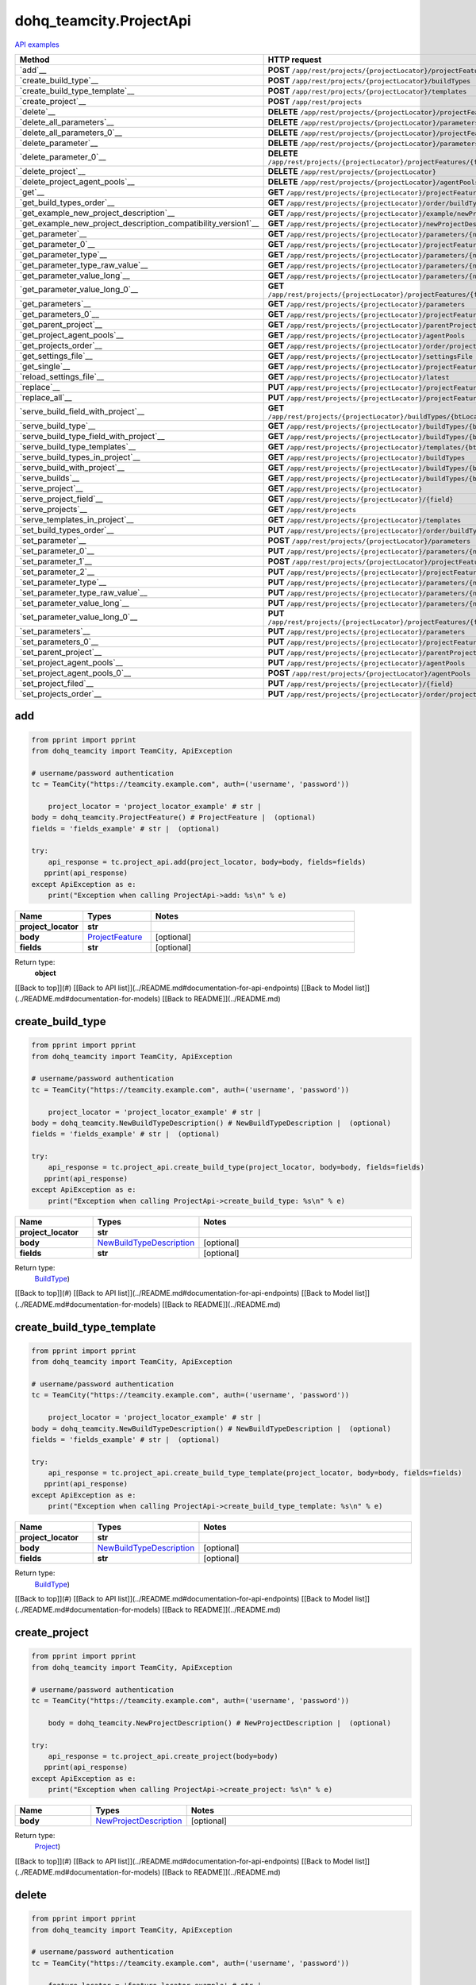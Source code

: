 dohq_teamcity.ProjectApi
######################################

`API examples <../../teamcity_apis/ProjectApi.html>`_

.. list-table::
   :widths: 20 80
   :header-rows: 1

   * - Method
     - HTTP request
   * - `add`__
     - **POST** ``/app/rest/projects/{projectLocator}/projectFeatures``
   * - `create_build_type`__
     - **POST** ``/app/rest/projects/{projectLocator}/buildTypes``
   * - `create_build_type_template`__
     - **POST** ``/app/rest/projects/{projectLocator}/templates``
   * - `create_project`__
     - **POST** ``/app/rest/projects``
   * - `delete`__
     - **DELETE** ``/app/rest/projects/{projectLocator}/projectFeatures/{featureLocator}``
   * - `delete_all_parameters`__
     - **DELETE** ``/app/rest/projects/{projectLocator}/parameters``
   * - `delete_all_parameters_0`__
     - **DELETE** ``/app/rest/projects/{projectLocator}/projectFeatures/{featureLocator}/properties``
   * - `delete_parameter`__
     - **DELETE** ``/app/rest/projects/{projectLocator}/parameters/{name}``
   * - `delete_parameter_0`__
     - **DELETE** ``/app/rest/projects/{projectLocator}/projectFeatures/{featureLocator}/properties/{name}``
   * - `delete_project`__
     - **DELETE** ``/app/rest/projects/{projectLocator}``
   * - `delete_project_agent_pools`__
     - **DELETE** ``/app/rest/projects/{projectLocator}/agentPools/{agentPoolLocator}``
   * - `get`__
     - **GET** ``/app/rest/projects/{projectLocator}/projectFeatures``
   * - `get_build_types_order`__
     - **GET** ``/app/rest/projects/{projectLocator}/order/buildTypes``
   * - `get_example_new_project_description`__
     - **GET** ``/app/rest/projects/{projectLocator}/example/newProjectDescription``
   * - `get_example_new_project_description_compatibility_version1`__
     - **GET** ``/app/rest/projects/{projectLocator}/newProjectDescription``
   * - `get_parameter`__
     - **GET** ``/app/rest/projects/{projectLocator}/parameters/{name}``
   * - `get_parameter_0`__
     - **GET** ``/app/rest/projects/{projectLocator}/projectFeatures/{featureLocator}/properties/{name}``
   * - `get_parameter_type`__
     - **GET** ``/app/rest/projects/{projectLocator}/parameters/{name}/type``
   * - `get_parameter_type_raw_value`__
     - **GET** ``/app/rest/projects/{projectLocator}/parameters/{name}/type/rawValue``
   * - `get_parameter_value_long`__
     - **GET** ``/app/rest/projects/{projectLocator}/parameters/{name}/value``
   * - `get_parameter_value_long_0`__
     - **GET** ``/app/rest/projects/{projectLocator}/projectFeatures/{featureLocator}/properties/{name}/value``
   * - `get_parameters`__
     - **GET** ``/app/rest/projects/{projectLocator}/parameters``
   * - `get_parameters_0`__
     - **GET** ``/app/rest/projects/{projectLocator}/projectFeatures/{featureLocator}/properties``
   * - `get_parent_project`__
     - **GET** ``/app/rest/projects/{projectLocator}/parentProject``
   * - `get_project_agent_pools`__
     - **GET** ``/app/rest/projects/{projectLocator}/agentPools``
   * - `get_projects_order`__
     - **GET** ``/app/rest/projects/{projectLocator}/order/projects``
   * - `get_settings_file`__
     - **GET** ``/app/rest/projects/{projectLocator}/settingsFile``
   * - `get_single`__
     - **GET** ``/app/rest/projects/{projectLocator}/projectFeatures/{featureLocator}``
   * - `reload_settings_file`__
     - **GET** ``/app/rest/projects/{projectLocator}/latest``
   * - `replace`__
     - **PUT** ``/app/rest/projects/{projectLocator}/projectFeatures/{featureLocator}``
   * - `replace_all`__
     - **PUT** ``/app/rest/projects/{projectLocator}/projectFeatures``
   * - `serve_build_field_with_project`__
     - **GET** ``/app/rest/projects/{projectLocator}/buildTypes/{btLocator}/builds/{buildLocator}/{field}``
   * - `serve_build_type`__
     - **GET** ``/app/rest/projects/{projectLocator}/buildTypes/{btLocator}``
   * - `serve_build_type_field_with_project`__
     - **GET** ``/app/rest/projects/{projectLocator}/buildTypes/{btLocator}/{field}``
   * - `serve_build_type_templates`__
     - **GET** ``/app/rest/projects/{projectLocator}/templates/{btLocator}``
   * - `serve_build_types_in_project`__
     - **GET** ``/app/rest/projects/{projectLocator}/buildTypes``
   * - `serve_build_with_project`__
     - **GET** ``/app/rest/projects/{projectLocator}/buildTypes/{btLocator}/builds/{buildLocator}``
   * - `serve_builds`__
     - **GET** ``/app/rest/projects/{projectLocator}/buildTypes/{btLocator}/builds``
   * - `serve_project`__
     - **GET** ``/app/rest/projects/{projectLocator}``
   * - `serve_project_field`__
     - **GET** ``/app/rest/projects/{projectLocator}/{field}``
   * - `serve_projects`__
     - **GET** ``/app/rest/projects``
   * - `serve_templates_in_project`__
     - **GET** ``/app/rest/projects/{projectLocator}/templates``
   * - `set_build_types_order`__
     - **PUT** ``/app/rest/projects/{projectLocator}/order/buildTypes``
   * - `set_parameter`__
     - **POST** ``/app/rest/projects/{projectLocator}/parameters``
   * - `set_parameter_0`__
     - **PUT** ``/app/rest/projects/{projectLocator}/parameters/{name}``
   * - `set_parameter_1`__
     - **POST** ``/app/rest/projects/{projectLocator}/projectFeatures/{featureLocator}/properties``
   * - `set_parameter_2`__
     - **PUT** ``/app/rest/projects/{projectLocator}/projectFeatures/{featureLocator}/properties/{name}``
   * - `set_parameter_type`__
     - **PUT** ``/app/rest/projects/{projectLocator}/parameters/{name}/type``
   * - `set_parameter_type_raw_value`__
     - **PUT** ``/app/rest/projects/{projectLocator}/parameters/{name}/type/rawValue``
   * - `set_parameter_value_long`__
     - **PUT** ``/app/rest/projects/{projectLocator}/parameters/{name}/value``
   * - `set_parameter_value_long_0`__
     - **PUT** ``/app/rest/projects/{projectLocator}/projectFeatures/{featureLocator}/properties/{name}/value``
   * - `set_parameters`__
     - **PUT** ``/app/rest/projects/{projectLocator}/parameters``
   * - `set_parameters_0`__
     - **PUT** ``/app/rest/projects/{projectLocator}/projectFeatures/{featureLocator}/properties``
   * - `set_parent_project`__
     - **PUT** ``/app/rest/projects/{projectLocator}/parentProject``
   * - `set_project_agent_pools`__
     - **PUT** ``/app/rest/projects/{projectLocator}/agentPools``
   * - `set_project_agent_pools_0`__
     - **POST** ``/app/rest/projects/{projectLocator}/agentPools``
   * - `set_project_filed`__
     - **PUT** ``/app/rest/projects/{projectLocator}/{field}``
   * - `set_projects_order`__
     - **PUT** ``/app/rest/projects/{projectLocator}/order/projects``

add
-----------------
.. code-block:: python

    from pprint import pprint
    from dohq_teamcity import TeamCity, ApiException

    # username/password authentication
    tc = TeamCity("https://teamcity.example.com", auth=('username', 'password'))

        project_locator = 'project_locator_example' # str | 
    body = dohq_teamcity.ProjectFeature() # ProjectFeature |  (optional)
    fields = 'fields_example' # str |  (optional)

    try:
        api_response = tc.project_api.add(project_locator, body=body, fields=fields)
       pprint(api_response)
    except ApiException as e:
        print("Exception when calling ProjectApi->add: %s\n" % e)



.. list-table::
   :widths: 20 20 60
   :header-rows: 1

   * - Name
     - Types
     - Notes

   * - **project_locator**
     - **str**
     - 
   * - **body**
     - `ProjectFeature <../models/ProjectFeature.html>`_
     - [optional] 
   * - **fields**
     - **str**
     - [optional] 

Return type:
    **object**

[[Back to top]](#) [[Back to API list]](../README.md#documentation-for-api-endpoints) [[Back to Model list]](../README.md#documentation-for-models) [[Back to README]](../README.md)


create_build_type
-----------------
.. code-block:: python

    from pprint import pprint
    from dohq_teamcity import TeamCity, ApiException

    # username/password authentication
    tc = TeamCity("https://teamcity.example.com", auth=('username', 'password'))

        project_locator = 'project_locator_example' # str | 
    body = dohq_teamcity.NewBuildTypeDescription() # NewBuildTypeDescription |  (optional)
    fields = 'fields_example' # str |  (optional)

    try:
        api_response = tc.project_api.create_build_type(project_locator, body=body, fields=fields)
       pprint(api_response)
    except ApiException as e:
        print("Exception when calling ProjectApi->create_build_type: %s\n" % e)



.. list-table::
   :widths: 20 20 60
   :header-rows: 1

   * - Name
     - Types
     - Notes

   * - **project_locator**
     - **str**
     - 
   * - **body**
     - `NewBuildTypeDescription <../models/NewBuildTypeDescription.html>`_
     - [optional] 
   * - **fields**
     - **str**
     - [optional] 

Return type:
    `BuildType <../models/BuildType.html>`_)

[[Back to top]](#) [[Back to API list]](../README.md#documentation-for-api-endpoints) [[Back to Model list]](../README.md#documentation-for-models) [[Back to README]](../README.md)


create_build_type_template
-----------------
.. code-block:: python

    from pprint import pprint
    from dohq_teamcity import TeamCity, ApiException

    # username/password authentication
    tc = TeamCity("https://teamcity.example.com", auth=('username', 'password'))

        project_locator = 'project_locator_example' # str | 
    body = dohq_teamcity.NewBuildTypeDescription() # NewBuildTypeDescription |  (optional)
    fields = 'fields_example' # str |  (optional)

    try:
        api_response = tc.project_api.create_build_type_template(project_locator, body=body, fields=fields)
       pprint(api_response)
    except ApiException as e:
        print("Exception when calling ProjectApi->create_build_type_template: %s\n" % e)



.. list-table::
   :widths: 20 20 60
   :header-rows: 1

   * - Name
     - Types
     - Notes

   * - **project_locator**
     - **str**
     - 
   * - **body**
     - `NewBuildTypeDescription <../models/NewBuildTypeDescription.html>`_
     - [optional] 
   * - **fields**
     - **str**
     - [optional] 

Return type:
    `BuildType <../models/BuildType.html>`_)

[[Back to top]](#) [[Back to API list]](../README.md#documentation-for-api-endpoints) [[Back to Model list]](../README.md#documentation-for-models) [[Back to README]](../README.md)


create_project
-----------------
.. code-block:: python

    from pprint import pprint
    from dohq_teamcity import TeamCity, ApiException

    # username/password authentication
    tc = TeamCity("https://teamcity.example.com", auth=('username', 'password'))

        body = dohq_teamcity.NewProjectDescription() # NewProjectDescription |  (optional)

    try:
        api_response = tc.project_api.create_project(body=body)
       pprint(api_response)
    except ApiException as e:
        print("Exception when calling ProjectApi->create_project: %s\n" % e)



.. list-table::
   :widths: 20 20 60
   :header-rows: 1

   * - Name
     - Types
     - Notes

   * - **body**
     - `NewProjectDescription <../models/NewProjectDescription.html>`_
     - [optional] 

Return type:
    `Project <../models/Project.html>`_)

[[Back to top]](#) [[Back to API list]](../README.md#documentation-for-api-endpoints) [[Back to Model list]](../README.md#documentation-for-models) [[Back to README]](../README.md)


delete
-----------------
.. code-block:: python

    from pprint import pprint
    from dohq_teamcity import TeamCity, ApiException

    # username/password authentication
    tc = TeamCity("https://teamcity.example.com", auth=('username', 'password'))

        feature_locator = 'feature_locator_example' # str | 
    project_locator = 'project_locator_example' # str | 

    try:
        tc.project_api.delete(feature_locator, project_locator)
    except ApiException as e:
        print("Exception when calling ProjectApi->delete: %s\n" % e)



.. list-table::
   :widths: 20 20 60
   :header-rows: 1

   * - Name
     - Types
     - Notes

   * - **feature_locator**
     - **str**
     - 
   * - **project_locator**
     - **str**
     - 

Return type:
    void (empty response body)

[[Back to top]](#) [[Back to API list]](../README.md#documentation-for-api-endpoints) [[Back to Model list]](../README.md#documentation-for-models) [[Back to README]](../README.md)


delete_all_parameters
-----------------
.. code-block:: python

    from pprint import pprint
    from dohq_teamcity import TeamCity, ApiException

    # username/password authentication
    tc = TeamCity("https://teamcity.example.com", auth=('username', 'password'))

        project_locator = 'project_locator_example' # str | 

    try:
        tc.project_api.delete_all_parameters(project_locator)
    except ApiException as e:
        print("Exception when calling ProjectApi->delete_all_parameters: %s\n" % e)



.. list-table::
   :widths: 20 20 60
   :header-rows: 1

   * - Name
     - Types
     - Notes

   * - **project_locator**
     - **str**
     - 

Return type:
    void (empty response body)

[[Back to top]](#) [[Back to API list]](../README.md#documentation-for-api-endpoints) [[Back to Model list]](../README.md#documentation-for-models) [[Back to README]](../README.md)


delete_all_parameters_0
-----------------
.. code-block:: python

    from pprint import pprint
    from dohq_teamcity import TeamCity, ApiException

    # username/password authentication
    tc = TeamCity("https://teamcity.example.com", auth=('username', 'password'))

        feature_locator = 'feature_locator_example' # str | 
    project_locator = 'project_locator_example' # str | 
    fields = 'fields_example' # str |  (optional)

    try:
        tc.project_api.delete_all_parameters_0(feature_locator, project_locator, fields=fields)
    except ApiException as e:
        print("Exception when calling ProjectApi->delete_all_parameters_0: %s\n" % e)



.. list-table::
   :widths: 20 20 60
   :header-rows: 1

   * - Name
     - Types
     - Notes

   * - **feature_locator**
     - **str**
     - 
   * - **project_locator**
     - **str**
     - 
   * - **fields**
     - **str**
     - [optional] 

Return type:
    void (empty response body)

[[Back to top]](#) [[Back to API list]](../README.md#documentation-for-api-endpoints) [[Back to Model list]](../README.md#documentation-for-models) [[Back to README]](../README.md)


delete_parameter
-----------------
.. code-block:: python

    from pprint import pprint
    from dohq_teamcity import TeamCity, ApiException

    # username/password authentication
    tc = TeamCity("https://teamcity.example.com", auth=('username', 'password'))

        name = 'name_example' # str | 
    project_locator = 'project_locator_example' # str | 

    try:
        tc.project_api.delete_parameter(name, project_locator)
    except ApiException as e:
        print("Exception when calling ProjectApi->delete_parameter: %s\n" % e)



.. list-table::
   :widths: 20 20 60
   :header-rows: 1

   * - Name
     - Types
     - Notes

   * - **name**
     - **str**
     - 
   * - **project_locator**
     - **str**
     - 

Return type:
    void (empty response body)

[[Back to top]](#) [[Back to API list]](../README.md#documentation-for-api-endpoints) [[Back to Model list]](../README.md#documentation-for-models) [[Back to README]](../README.md)


delete_parameter_0
-----------------
.. code-block:: python

    from pprint import pprint
    from dohq_teamcity import TeamCity, ApiException

    # username/password authentication
    tc = TeamCity("https://teamcity.example.com", auth=('username', 'password'))

        name = 'name_example' # str | 
    feature_locator = 'feature_locator_example' # str | 
    project_locator = 'project_locator_example' # str | 
    fields = 'fields_example' # str |  (optional)

    try:
        tc.project_api.delete_parameter_0(name, feature_locator, project_locator, fields=fields)
    except ApiException as e:
        print("Exception when calling ProjectApi->delete_parameter_0: %s\n" % e)



.. list-table::
   :widths: 20 20 60
   :header-rows: 1

   * - Name
     - Types
     - Notes

   * - **name**
     - **str**
     - 
   * - **feature_locator**
     - **str**
     - 
   * - **project_locator**
     - **str**
     - 
   * - **fields**
     - **str**
     - [optional] 

Return type:
    void (empty response body)

[[Back to top]](#) [[Back to API list]](../README.md#documentation-for-api-endpoints) [[Back to Model list]](../README.md#documentation-for-models) [[Back to README]](../README.md)


delete_project
-----------------
.. code-block:: python

    from pprint import pprint
    from dohq_teamcity import TeamCity, ApiException

    # username/password authentication
    tc = TeamCity("https://teamcity.example.com", auth=('username', 'password'))

        project_locator = 'project_locator_example' # str | 

    try:
        tc.project_api.delete_project(project_locator)
    except ApiException as e:
        print("Exception when calling ProjectApi->delete_project: %s\n" % e)



.. list-table::
   :widths: 20 20 60
   :header-rows: 1

   * - Name
     - Types
     - Notes

   * - **project_locator**
     - **str**
     - 

Return type:
    void (empty response body)

[[Back to top]](#) [[Back to API list]](../README.md#documentation-for-api-endpoints) [[Back to Model list]](../README.md#documentation-for-models) [[Back to README]](../README.md)


delete_project_agent_pools
-----------------
.. code-block:: python

    from pprint import pprint
    from dohq_teamcity import TeamCity, ApiException

    # username/password authentication
    tc = TeamCity("https://teamcity.example.com", auth=('username', 'password'))

        project_locator = 'project_locator_example' # str | 
    agent_pool_locator = 'agent_pool_locator_example' # str | 

    try:
        tc.project_api.delete_project_agent_pools(project_locator, agent_pool_locator)
    except ApiException as e:
        print("Exception when calling ProjectApi->delete_project_agent_pools: %s\n" % e)



.. list-table::
   :widths: 20 20 60
   :header-rows: 1

   * - Name
     - Types
     - Notes

   * - **project_locator**
     - **str**
     - 
   * - **agent_pool_locator**
     - **str**
     - 

Return type:
    void (empty response body)

[[Back to top]](#) [[Back to API list]](../README.md#documentation-for-api-endpoints) [[Back to Model list]](../README.md#documentation-for-models) [[Back to README]](../README.md)


get
-----------------
.. code-block:: python

    from pprint import pprint
    from dohq_teamcity import TeamCity, ApiException

    # username/password authentication
    tc = TeamCity("https://teamcity.example.com", auth=('username', 'password'))

        project_locator = 'project_locator_example' # str | 
    locator = 'locator_example' # str |  (optional)
    fields = 'fields_example' # str |  (optional)

    try:
        api_response = tc.project_api.get(project_locator, locator=locator, fields=fields)
       pprint(api_response)
    except ApiException as e:
        print("Exception when calling ProjectApi->get: %s\n" % e)



.. list-table::
   :widths: 20 20 60
   :header-rows: 1

   * - Name
     - Types
     - Notes

   * - **project_locator**
     - **str**
     - 
   * - **locator**
     - **str**
     - [optional] 
   * - **fields**
     - **str**
     - [optional] 

Return type:
    **object**

[[Back to top]](#) [[Back to API list]](../README.md#documentation-for-api-endpoints) [[Back to Model list]](../README.md#documentation-for-models) [[Back to README]](../README.md)


get_build_types_order
-----------------
.. code-block:: python

    from pprint import pprint
    from dohq_teamcity import TeamCity, ApiException

    # username/password authentication
    tc = TeamCity("https://teamcity.example.com", auth=('username', 'password'))

        project_locator = 'project_locator_example' # str | 
    field = 'field_example' # str | 

    try:
        api_response = tc.project_api.get_build_types_order(project_locator, field)
       pprint(api_response)
    except ApiException as e:
        print("Exception when calling ProjectApi->get_build_types_order: %s\n" % e)



.. list-table::
   :widths: 20 20 60
   :header-rows: 1

   * - Name
     - Types
     - Notes

   * - **project_locator**
     - **str**
     - 
   * - **field**
     - **str**
     - 

Return type:
    `BuildTypes <../models/BuildTypes.html>`_)

[[Back to top]](#) [[Back to API list]](../README.md#documentation-for-api-endpoints) [[Back to Model list]](../README.md#documentation-for-models) [[Back to README]](../README.md)


get_example_new_project_description
-----------------
.. code-block:: python

    from pprint import pprint
    from dohq_teamcity import TeamCity, ApiException

    # username/password authentication
    tc = TeamCity("https://teamcity.example.com", auth=('username', 'password'))

        project_locator = 'project_locator_example' # str | 
    id = 'id_example' # str |  (optional)

    try:
        api_response = tc.project_api.get_example_new_project_description(project_locator, id=id)
       pprint(api_response)
    except ApiException as e:
        print("Exception when calling ProjectApi->get_example_new_project_description: %s\n" % e)



.. list-table::
   :widths: 20 20 60
   :header-rows: 1

   * - Name
     - Types
     - Notes

   * - **project_locator**
     - **str**
     - 
   * - **id**
     - **str**
     - [optional] 

Return type:
    `NewProjectDescription <../models/NewProjectDescription.html>`_)

[[Back to top]](#) [[Back to API list]](../README.md#documentation-for-api-endpoints) [[Back to Model list]](../README.md#documentation-for-models) [[Back to README]](../README.md)


get_example_new_project_description_compatibility_version1
-----------------
.. code-block:: python

    from pprint import pprint
    from dohq_teamcity import TeamCity, ApiException

    # username/password authentication
    tc = TeamCity("https://teamcity.example.com", auth=('username', 'password'))

        project_locator = 'project_locator_example' # str | 
    id = 'id_example' # str |  (optional)

    try:
        api_response = tc.project_api.get_example_new_project_description_compatibility_version1(project_locator, id=id)
       pprint(api_response)
    except ApiException as e:
        print("Exception when calling ProjectApi->get_example_new_project_description_compatibility_version1: %s\n" % e)



.. list-table::
   :widths: 20 20 60
   :header-rows: 1

   * - Name
     - Types
     - Notes

   * - **project_locator**
     - **str**
     - 
   * - **id**
     - **str**
     - [optional] 

Return type:
    `NewProjectDescription <../models/NewProjectDescription.html>`_)

[[Back to top]](#) [[Back to API list]](../README.md#documentation-for-api-endpoints) [[Back to Model list]](../README.md#documentation-for-models) [[Back to README]](../README.md)


get_parameter
-----------------
.. code-block:: python

    from pprint import pprint
    from dohq_teamcity import TeamCity, ApiException

    # username/password authentication
    tc = TeamCity("https://teamcity.example.com", auth=('username', 'password'))

        name = 'name_example' # str | 
    project_locator = 'project_locator_example' # str | 
    fields = 'fields_example' # str |  (optional)

    try:
        api_response = tc.project_api.get_parameter(name, project_locator, fields=fields)
       pprint(api_response)
    except ApiException as e:
        print("Exception when calling ProjectApi->get_parameter: %s\n" % e)



.. list-table::
   :widths: 20 20 60
   :header-rows: 1

   * - Name
     - Types
     - Notes

   * - **name**
     - **str**
     - 
   * - **project_locator**
     - **str**
     - 
   * - **fields**
     - **str**
     - [optional] 

Return type:
    `ModelProperty <../models/ModelProperty.html>`_)

[[Back to top]](#) [[Back to API list]](../README.md#documentation-for-api-endpoints) [[Back to Model list]](../README.md#documentation-for-models) [[Back to README]](../README.md)


get_parameter_0
-----------------
.. code-block:: python

    from pprint import pprint
    from dohq_teamcity import TeamCity, ApiException

    # username/password authentication
    tc = TeamCity("https://teamcity.example.com", auth=('username', 'password'))

        name = 'name_example' # str | 
    feature_locator = 'feature_locator_example' # str | 
    project_locator = 'project_locator_example' # str | 
    fields = 'fields_example' # str |  (optional)
    fields2 = 'fields_example' # str |  (optional)

    try:
        api_response = tc.project_api.get_parameter_0(name, feature_locator, project_locator, fields=fields, fields2=fields2)
       pprint(api_response)
    except ApiException as e:
        print("Exception when calling ProjectApi->get_parameter_0: %s\n" % e)



.. list-table::
   :widths: 20 20 60
   :header-rows: 1

   * - Name
     - Types
     - Notes

   * - **name**
     - **str**
     - 
   * - **feature_locator**
     - **str**
     - 
   * - **project_locator**
     - **str**
     - 
   * - **fields**
     - **str**
     - [optional] 
   * - **fields2**
     - **str**
     - [optional] 

Return type:
    `ModelProperty <../models/ModelProperty.html>`_)

[[Back to top]](#) [[Back to API list]](../README.md#documentation-for-api-endpoints) [[Back to Model list]](../README.md#documentation-for-models) [[Back to README]](../README.md)


get_parameter_type
-----------------
.. code-block:: python

    from pprint import pprint
    from dohq_teamcity import TeamCity, ApiException

    # username/password authentication
    tc = TeamCity("https://teamcity.example.com", auth=('username', 'password'))

        name = 'name_example' # str | 
    project_locator = 'project_locator_example' # str | 

    try:
        api_response = tc.project_api.get_parameter_type(name, project_locator)
       pprint(api_response)
    except ApiException as e:
        print("Exception when calling ProjectApi->get_parameter_type: %s\n" % e)



.. list-table::
   :widths: 20 20 60
   :header-rows: 1

   * - Name
     - Types
     - Notes

   * - **name**
     - **str**
     - 
   * - **project_locator**
     - **str**
     - 

Return type:
    `Type <../models/Type.html>`_)

[[Back to top]](#) [[Back to API list]](../README.md#documentation-for-api-endpoints) [[Back to Model list]](../README.md#documentation-for-models) [[Back to README]](../README.md)


get_parameter_type_raw_value
-----------------
.. code-block:: python

    from pprint import pprint
    from dohq_teamcity import TeamCity, ApiException

    # username/password authentication
    tc = TeamCity("https://teamcity.example.com", auth=('username', 'password'))

        name = 'name_example' # str | 
    project_locator = 'project_locator_example' # str | 

    try:
        api_response = tc.project_api.get_parameter_type_raw_value(name, project_locator)
       pprint(api_response)
    except ApiException as e:
        print("Exception when calling ProjectApi->get_parameter_type_raw_value: %s\n" % e)



.. list-table::
   :widths: 20 20 60
   :header-rows: 1

   * - Name
     - Types
     - Notes

   * - **name**
     - **str**
     - 
   * - **project_locator**
     - **str**
     - 

Return type:
    **str**

[[Back to top]](#) [[Back to API list]](../README.md#documentation-for-api-endpoints) [[Back to Model list]](../README.md#documentation-for-models) [[Back to README]](../README.md)


get_parameter_value_long
-----------------
.. code-block:: python

    from pprint import pprint
    from dohq_teamcity import TeamCity, ApiException

    # username/password authentication
    tc = TeamCity("https://teamcity.example.com", auth=('username', 'password'))

        name = 'name_example' # str | 
    project_locator = 'project_locator_example' # str | 

    try:
        api_response = tc.project_api.get_parameter_value_long(name, project_locator)
       pprint(api_response)
    except ApiException as e:
        print("Exception when calling ProjectApi->get_parameter_value_long: %s\n" % e)



.. list-table::
   :widths: 20 20 60
   :header-rows: 1

   * - Name
     - Types
     - Notes

   * - **name**
     - **str**
     - 
   * - **project_locator**
     - **str**
     - 

Return type:
    **str**

[[Back to top]](#) [[Back to API list]](../README.md#documentation-for-api-endpoints) [[Back to Model list]](../README.md#documentation-for-models) [[Back to README]](../README.md)


get_parameter_value_long_0
-----------------
.. code-block:: python

    from pprint import pprint
    from dohq_teamcity import TeamCity, ApiException

    # username/password authentication
    tc = TeamCity("https://teamcity.example.com", auth=('username', 'password'))

        name = 'name_example' # str | 
    feature_locator = 'feature_locator_example' # str | 
    project_locator = 'project_locator_example' # str | 
    fields = 'fields_example' # str |  (optional)

    try:
        api_response = tc.project_api.get_parameter_value_long_0(name, feature_locator, project_locator, fields=fields)
       pprint(api_response)
    except ApiException as e:
        print("Exception when calling ProjectApi->get_parameter_value_long_0: %s\n" % e)



.. list-table::
   :widths: 20 20 60
   :header-rows: 1

   * - Name
     - Types
     - Notes

   * - **name**
     - **str**
     - 
   * - **feature_locator**
     - **str**
     - 
   * - **project_locator**
     - **str**
     - 
   * - **fields**
     - **str**
     - [optional] 

Return type:
    **str**

[[Back to top]](#) [[Back to API list]](../README.md#documentation-for-api-endpoints) [[Back to Model list]](../README.md#documentation-for-models) [[Back to README]](../README.md)


get_parameters
-----------------
.. code-block:: python

    from pprint import pprint
    from dohq_teamcity import TeamCity, ApiException

    # username/password authentication
    tc = TeamCity("https://teamcity.example.com", auth=('username', 'password'))

        project_locator = 'project_locator_example' # str | 
    locator = 'locator_example' # str |  (optional)
    fields = 'fields_example' # str |  (optional)

    try:
        api_response = tc.project_api.get_parameters(project_locator, locator=locator, fields=fields)
       pprint(api_response)
    except ApiException as e:
        print("Exception when calling ProjectApi->get_parameters: %s\n" % e)



.. list-table::
   :widths: 20 20 60
   :header-rows: 1

   * - Name
     - Types
     - Notes

   * - **project_locator**
     - **str**
     - 
   * - **locator**
     - **str**
     - [optional] 
   * - **fields**
     - **str**
     - [optional] 

Return type:
    `Properties <../models/Properties.html>`_)

[[Back to top]](#) [[Back to API list]](../README.md#documentation-for-api-endpoints) [[Back to Model list]](../README.md#documentation-for-models) [[Back to README]](../README.md)


get_parameters_0
-----------------
.. code-block:: python

    from pprint import pprint
    from dohq_teamcity import TeamCity, ApiException

    # username/password authentication
    tc = TeamCity("https://teamcity.example.com", auth=('username', 'password'))

        feature_locator = 'feature_locator_example' # str | 
    project_locator = 'project_locator_example' # str | 
    locator = 'locator_example' # str |  (optional)
    fields = 'fields_example' # str |  (optional)
    fields2 = 'fields_example' # str |  (optional)

    try:
        api_response = tc.project_api.get_parameters_0(feature_locator, project_locator, locator=locator, fields=fields, fields2=fields2)
       pprint(api_response)
    except ApiException as e:
        print("Exception when calling ProjectApi->get_parameters_0: %s\n" % e)



.. list-table::
   :widths: 20 20 60
   :header-rows: 1

   * - Name
     - Types
     - Notes

   * - **feature_locator**
     - **str**
     - 
   * - **project_locator**
     - **str**
     - 
   * - **locator**
     - **str**
     - [optional] 
   * - **fields**
     - **str**
     - [optional] 
   * - **fields2**
     - **str**
     - [optional] 

Return type:
    `Properties <../models/Properties.html>`_)

[[Back to top]](#) [[Back to API list]](../README.md#documentation-for-api-endpoints) [[Back to Model list]](../README.md#documentation-for-models) [[Back to README]](../README.md)


get_parent_project
-----------------
.. code-block:: python

    from pprint import pprint
    from dohq_teamcity import TeamCity, ApiException

    # username/password authentication
    tc = TeamCity("https://teamcity.example.com", auth=('username', 'password'))

        project_locator = 'project_locator_example' # str | 
    fields = 'fields_example' # str |  (optional)

    try:
        api_response = tc.project_api.get_parent_project(project_locator, fields=fields)
       pprint(api_response)
    except ApiException as e:
        print("Exception when calling ProjectApi->get_parent_project: %s\n" % e)



.. list-table::
   :widths: 20 20 60
   :header-rows: 1

   * - Name
     - Types
     - Notes

   * - **project_locator**
     - **str**
     - 
   * - **fields**
     - **str**
     - [optional] 

Return type:
    `Project <../models/Project.html>`_)

[[Back to top]](#) [[Back to API list]](../README.md#documentation-for-api-endpoints) [[Back to Model list]](../README.md#documentation-for-models) [[Back to README]](../README.md)


get_project_agent_pools
-----------------
.. code-block:: python

    from pprint import pprint
    from dohq_teamcity import TeamCity, ApiException

    # username/password authentication
    tc = TeamCity("https://teamcity.example.com", auth=('username', 'password'))

        project_locator = 'project_locator_example' # str | 
    fields = 'fields_example' # str |  (optional)

    try:
        api_response = tc.project_api.get_project_agent_pools(project_locator, fields=fields)
       pprint(api_response)
    except ApiException as e:
        print("Exception when calling ProjectApi->get_project_agent_pools: %s\n" % e)



.. list-table::
   :widths: 20 20 60
   :header-rows: 1

   * - Name
     - Types
     - Notes

   * - **project_locator**
     - **str**
     - 
   * - **fields**
     - **str**
     - [optional] 

Return type:
    `AgentPools <../models/AgentPools.html>`_)

[[Back to top]](#) [[Back to API list]](../README.md#documentation-for-api-endpoints) [[Back to Model list]](../README.md#documentation-for-models) [[Back to README]](../README.md)


get_projects_order
-----------------
.. code-block:: python

    from pprint import pprint
    from dohq_teamcity import TeamCity, ApiException

    # username/password authentication
    tc = TeamCity("https://teamcity.example.com", auth=('username', 'password'))

        project_locator = 'project_locator_example' # str | 
    field = 'field_example' # str | 

    try:
        api_response = tc.project_api.get_projects_order(project_locator, field)
       pprint(api_response)
    except ApiException as e:
        print("Exception when calling ProjectApi->get_projects_order: %s\n" % e)



.. list-table::
   :widths: 20 20 60
   :header-rows: 1

   * - Name
     - Types
     - Notes

   * - **project_locator**
     - **str**
     - 
   * - **field**
     - **str**
     - 

Return type:
    `Projects <../models/Projects.html>`_)

[[Back to top]](#) [[Back to API list]](../README.md#documentation-for-api-endpoints) [[Back to Model list]](../README.md#documentation-for-models) [[Back to README]](../README.md)


get_settings_file
-----------------
.. code-block:: python

    from pprint import pprint
    from dohq_teamcity import TeamCity, ApiException

    # username/password authentication
    tc = TeamCity("https://teamcity.example.com", auth=('username', 'password'))

        project_locator = 'project_locator_example' # str | 

    try:
        api_response = tc.project_api.get_settings_file(project_locator)
       pprint(api_response)
    except ApiException as e:
        print("Exception when calling ProjectApi->get_settings_file: %s\n" % e)



.. list-table::
   :widths: 20 20 60
   :header-rows: 1

   * - Name
     - Types
     - Notes

   * - **project_locator**
     - **str**
     - 

Return type:
    **str**

[[Back to top]](#) [[Back to API list]](../README.md#documentation-for-api-endpoints) [[Back to Model list]](../README.md#documentation-for-models) [[Back to README]](../README.md)


get_single
-----------------
.. code-block:: python

    from pprint import pprint
    from dohq_teamcity import TeamCity, ApiException

    # username/password authentication
    tc = TeamCity("https://teamcity.example.com", auth=('username', 'password'))

        feature_locator = 'feature_locator_example' # str | 
    project_locator = 'project_locator_example' # str | 
    fields = 'fields_example' # str |  (optional)

    try:
        api_response = tc.project_api.get_single(feature_locator, project_locator, fields=fields)
       pprint(api_response)
    except ApiException as e:
        print("Exception when calling ProjectApi->get_single: %s\n" % e)



.. list-table::
   :widths: 20 20 60
   :header-rows: 1

   * - Name
     - Types
     - Notes

   * - **feature_locator**
     - **str**
     - 
   * - **project_locator**
     - **str**
     - 
   * - **fields**
     - **str**
     - [optional] 

Return type:
    **object**

[[Back to top]](#) [[Back to API list]](../README.md#documentation-for-api-endpoints) [[Back to Model list]](../README.md#documentation-for-models) [[Back to README]](../README.md)


reload_settings_file
-----------------
.. code-block:: python

    from pprint import pprint
    from dohq_teamcity import TeamCity, ApiException

    # username/password authentication
    tc = TeamCity("https://teamcity.example.com", auth=('username', 'password'))

        project_locator = 'project_locator_example' # str | 
    fields = 'fields_example' # str |  (optional)

    try:
        api_response = tc.project_api.reload_settings_file(project_locator, fields=fields)
       pprint(api_response)
    except ApiException as e:
        print("Exception when calling ProjectApi->reload_settings_file: %s\n" % e)



.. list-table::
   :widths: 20 20 60
   :header-rows: 1

   * - Name
     - Types
     - Notes

   * - **project_locator**
     - **str**
     - 
   * - **fields**
     - **str**
     - [optional] 

Return type:
    `Project <../models/Project.html>`_)

[[Back to top]](#) [[Back to API list]](../README.md#documentation-for-api-endpoints) [[Back to Model list]](../README.md#documentation-for-models) [[Back to README]](../README.md)


replace
-----------------
.. code-block:: python

    from pprint import pprint
    from dohq_teamcity import TeamCity, ApiException

    # username/password authentication
    tc = TeamCity("https://teamcity.example.com", auth=('username', 'password'))

        feature_locator = 'feature_locator_example' # str | 
    project_locator = 'project_locator_example' # str | 
    body = dohq_teamcity.ProjectFeature() # ProjectFeature |  (optional)
    fields = 'fields_example' # str |  (optional)

    try:
        api_response = tc.project_api.replace(feature_locator, project_locator, body=body, fields=fields)
       pprint(api_response)
    except ApiException as e:
        print("Exception when calling ProjectApi->replace: %s\n" % e)



.. list-table::
   :widths: 20 20 60
   :header-rows: 1

   * - Name
     - Types
     - Notes

   * - **feature_locator**
     - **str**
     - 
   * - **project_locator**
     - **str**
     - 
   * - **body**
     - `ProjectFeature <../models/ProjectFeature.html>`_
     - [optional] 
   * - **fields**
     - **str**
     - [optional] 

Return type:
    **object**

[[Back to top]](#) [[Back to API list]](../README.md#documentation-for-api-endpoints) [[Back to Model list]](../README.md#documentation-for-models) [[Back to README]](../README.md)


replace_all
-----------------
.. code-block:: python

    from pprint import pprint
    from dohq_teamcity import TeamCity, ApiException

    # username/password authentication
    tc = TeamCity("https://teamcity.example.com", auth=('username', 'password'))

        project_locator = 'project_locator_example' # str | 
    body = dohq_teamcity.ProjectFeatures() # ProjectFeatures |  (optional)
    fields = 'fields_example' # str |  (optional)

    try:
        api_response = tc.project_api.replace_all(project_locator, body=body, fields=fields)
       pprint(api_response)
    except ApiException as e:
        print("Exception when calling ProjectApi->replace_all: %s\n" % e)



.. list-table::
   :widths: 20 20 60
   :header-rows: 1

   * - Name
     - Types
     - Notes

   * - **project_locator**
     - **str**
     - 
   * - **body**
     - `ProjectFeatures <../models/ProjectFeatures.html>`_
     - [optional] 
   * - **fields**
     - **str**
     - [optional] 

Return type:
    **object**

[[Back to top]](#) [[Back to API list]](../README.md#documentation-for-api-endpoints) [[Back to Model list]](../README.md#documentation-for-models) [[Back to README]](../README.md)


serve_build_field_with_project
-----------------
.. code-block:: python

    from pprint import pprint
    from dohq_teamcity import TeamCity, ApiException

    # username/password authentication
    tc = TeamCity("https://teamcity.example.com", auth=('username', 'password'))

        project_locator = 'project_locator_example' # str | 
    bt_locator = 'bt_locator_example' # str | 
    build_locator = 'build_locator_example' # str | 
    field = 'field_example' # str | 

    try:
        api_response = tc.project_api.serve_build_field_with_project(project_locator, bt_locator, build_locator, field)
       pprint(api_response)
    except ApiException as e:
        print("Exception when calling ProjectApi->serve_build_field_with_project: %s\n" % e)



.. list-table::
   :widths: 20 20 60
   :header-rows: 1

   * - Name
     - Types
     - Notes

   * - **project_locator**
     - **str**
     - 
   * - **bt_locator**
     - **str**
     - 
   * - **build_locator**
     - **str**
     - 
   * - **field**
     - **str**
     - 

Return type:
    **str**

[[Back to top]](#) [[Back to API list]](../README.md#documentation-for-api-endpoints) [[Back to Model list]](../README.md#documentation-for-models) [[Back to README]](../README.md)


serve_build_type
-----------------
.. code-block:: python

    from pprint import pprint
    from dohq_teamcity import TeamCity, ApiException

    # username/password authentication
    tc = TeamCity("https://teamcity.example.com", auth=('username', 'password'))

        project_locator = 'project_locator_example' # str | 
    bt_locator = 'bt_locator_example' # str | 
    fields = 'fields_example' # str |  (optional)

    try:
        api_response = tc.project_api.serve_build_type(project_locator, bt_locator, fields=fields)
       pprint(api_response)
    except ApiException as e:
        print("Exception when calling ProjectApi->serve_build_type: %s\n" % e)



.. list-table::
   :widths: 20 20 60
   :header-rows: 1

   * - Name
     - Types
     - Notes

   * - **project_locator**
     - **str**
     - 
   * - **bt_locator**
     - **str**
     - 
   * - **fields**
     - **str**
     - [optional] 

Return type:
    `BuildType <../models/BuildType.html>`_)

[[Back to top]](#) [[Back to API list]](../README.md#documentation-for-api-endpoints) [[Back to Model list]](../README.md#documentation-for-models) [[Back to README]](../README.md)


serve_build_type_field_with_project
-----------------
.. code-block:: python

    from pprint import pprint
    from dohq_teamcity import TeamCity, ApiException

    # username/password authentication
    tc = TeamCity("https://teamcity.example.com", auth=('username', 'password'))

        project_locator = 'project_locator_example' # str | 
    bt_locator = 'bt_locator_example' # str | 
    field = 'field_example' # str | 

    try:
        api_response = tc.project_api.serve_build_type_field_with_project(project_locator, bt_locator, field)
       pprint(api_response)
    except ApiException as e:
        print("Exception when calling ProjectApi->serve_build_type_field_with_project: %s\n" % e)



.. list-table::
   :widths: 20 20 60
   :header-rows: 1

   * - Name
     - Types
     - Notes

   * - **project_locator**
     - **str**
     - 
   * - **bt_locator**
     - **str**
     - 
   * - **field**
     - **str**
     - 

Return type:
    **str**

[[Back to top]](#) [[Back to API list]](../README.md#documentation-for-api-endpoints) [[Back to Model list]](../README.md#documentation-for-models) [[Back to README]](../README.md)


serve_build_type_templates
-----------------
.. code-block:: python

    from pprint import pprint
    from dohq_teamcity import TeamCity, ApiException

    # username/password authentication
    tc = TeamCity("https://teamcity.example.com", auth=('username', 'password'))

        project_locator = 'project_locator_example' # str | 
    bt_locator = 'bt_locator_example' # str | 
    fields = 'fields_example' # str |  (optional)

    try:
        api_response = tc.project_api.serve_build_type_templates(project_locator, bt_locator, fields=fields)
       pprint(api_response)
    except ApiException as e:
        print("Exception when calling ProjectApi->serve_build_type_templates: %s\n" % e)



.. list-table::
   :widths: 20 20 60
   :header-rows: 1

   * - Name
     - Types
     - Notes

   * - **project_locator**
     - **str**
     - 
   * - **bt_locator**
     - **str**
     - 
   * - **fields**
     - **str**
     - [optional] 

Return type:
    `BuildType <../models/BuildType.html>`_)

[[Back to top]](#) [[Back to API list]](../README.md#documentation-for-api-endpoints) [[Back to Model list]](../README.md#documentation-for-models) [[Back to README]](../README.md)


serve_build_types_in_project
-----------------
.. code-block:: python

    from pprint import pprint
    from dohq_teamcity import TeamCity, ApiException

    # username/password authentication
    tc = TeamCity("https://teamcity.example.com", auth=('username', 'password'))

        project_locator = 'project_locator_example' # str | 
    fields = 'fields_example' # str |  (optional)

    try:
        api_response = tc.project_api.serve_build_types_in_project(project_locator, fields=fields)
       pprint(api_response)
    except ApiException as e:
        print("Exception when calling ProjectApi->serve_build_types_in_project: %s\n" % e)



.. list-table::
   :widths: 20 20 60
   :header-rows: 1

   * - Name
     - Types
     - Notes

   * - **project_locator**
     - **str**
     - 
   * - **fields**
     - **str**
     - [optional] 

Return type:
    `BuildTypes <../models/BuildTypes.html>`_)

[[Back to top]](#) [[Back to API list]](../README.md#documentation-for-api-endpoints) [[Back to Model list]](../README.md#documentation-for-models) [[Back to README]](../README.md)


serve_build_with_project
-----------------
.. code-block:: python

    from pprint import pprint
    from dohq_teamcity import TeamCity, ApiException

    # username/password authentication
    tc = TeamCity("https://teamcity.example.com", auth=('username', 'password'))

        project_locator = 'project_locator_example' # str | 
    bt_locator = 'bt_locator_example' # str | 
    build_locator = 'build_locator_example' # str | 
    fields = 'fields_example' # str |  (optional)

    try:
        api_response = tc.project_api.serve_build_with_project(project_locator, bt_locator, build_locator, fields=fields)
       pprint(api_response)
    except ApiException as e:
        print("Exception when calling ProjectApi->serve_build_with_project: %s\n" % e)



.. list-table::
   :widths: 20 20 60
   :header-rows: 1

   * - Name
     - Types
     - Notes

   * - **project_locator**
     - **str**
     - 
   * - **bt_locator**
     - **str**
     - 
   * - **build_locator**
     - **str**
     - 
   * - **fields**
     - **str**
     - [optional] 

Return type:
    `Build <../models/Build.html>`_)

[[Back to top]](#) [[Back to API list]](../README.md#documentation-for-api-endpoints) [[Back to Model list]](../README.md#documentation-for-models) [[Back to README]](../README.md)


serve_builds
-----------------
.. code-block:: python

    from pprint import pprint
    from dohq_teamcity import TeamCity, ApiException

    # username/password authentication
    tc = TeamCity("https://teamcity.example.com", auth=('username', 'password'))

        project_locator = 'project_locator_example' # str | 
    bt_locator = 'bt_locator_example' # str | 
    status = 'status_example' # str |  (optional)
    triggered_by_user = 'triggered_by_user_example' # str |  (optional)
    include_personal = true # bool |  (optional)
    include_canceled = true # bool |  (optional)
    only_pinned = true # bool |  (optional)
    tag = ['tag_example'] # list[str] |  (optional)
    agent_name = 'agent_name_example' # str |  (optional)
    since_build = 'since_build_example' # str |  (optional)
    since_date = 'since_date_example' # str |  (optional)
    start = 789 # int |  (optional)
    count = 56 # int |  (optional)
    locator = 'locator_example' # str |  (optional)
    fields = 'fields_example' # str |  (optional)

    try:
        api_response = tc.project_api.serve_builds(project_locator, bt_locator, status=status, triggered_by_user=triggered_by_user, include_personal=include_personal, include_canceled=include_canceled, only_pinned=only_pinned, tag=tag, agent_name=agent_name, since_build=since_build, since_date=since_date, start=start, count=count, locator=locator, fields=fields)
       pprint(api_response)
    except ApiException as e:
        print("Exception when calling ProjectApi->serve_builds: %s\n" % e)



.. list-table::
   :widths: 20 20 60
   :header-rows: 1

   * - Name
     - Types
     - Notes

   * - **project_locator**
     - **str**
     - 
   * - **bt_locator**
     - **str**
     - 
   * - **status**
     - **str**
     - [optional] 
   * - **triggered_by_user**
     - **str**
     - [optional] 
   * - **include_personal**
     - **bool**
     - [optional] 
   * - **include_canceled**
     - **bool**
     - [optional] 
   * - **only_pinned**
     - **bool**
     - [optional] 
   * - **tag**
     - `list[str] <../models/str.html>`_
     - [optional] 
   * - **agent_name**
     - **str**
     - [optional] 
   * - **since_build**
     - **str**
     - [optional] 
   * - **since_date**
     - **str**
     - [optional] 
   * - **start**
     - **int**
     - [optional] 
   * - **count**
     - **int**
     - [optional] 
   * - **locator**
     - **str**
     - [optional] 
   * - **fields**
     - **str**
     - [optional] 

Return type:
    `Builds <../models/Builds.html>`_)

[[Back to top]](#) [[Back to API list]](../README.md#documentation-for-api-endpoints) [[Back to Model list]](../README.md#documentation-for-models) [[Back to README]](../README.md)


serve_project
-----------------
.. code-block:: python

    from pprint import pprint
    from dohq_teamcity import TeamCity, ApiException

    # username/password authentication
    tc = TeamCity("https://teamcity.example.com", auth=('username', 'password'))

        project_locator = 'project_locator_example' # str | 
    fields = 'fields_example' # str |  (optional)

    try:
        api_response = tc.project_api.serve_project(project_locator, fields=fields)
       pprint(api_response)
    except ApiException as e:
        print("Exception when calling ProjectApi->serve_project: %s\n" % e)



.. list-table::
   :widths: 20 20 60
   :header-rows: 1

   * - Name
     - Types
     - Notes

   * - **project_locator**
     - **str**
     - 
   * - **fields**
     - **str**
     - [optional] 

Return type:
    `Project <../models/Project.html>`_)

[[Back to top]](#) [[Back to API list]](../README.md#documentation-for-api-endpoints) [[Back to Model list]](../README.md#documentation-for-models) [[Back to README]](../README.md)


serve_project_field
-----------------
.. code-block:: python

    from pprint import pprint
    from dohq_teamcity import TeamCity, ApiException

    # username/password authentication
    tc = TeamCity("https://teamcity.example.com", auth=('username', 'password'))

        project_locator = 'project_locator_example' # str | 
    field = 'field_example' # str | 

    try:
        api_response = tc.project_api.serve_project_field(project_locator, field)
       pprint(api_response)
    except ApiException as e:
        print("Exception when calling ProjectApi->serve_project_field: %s\n" % e)



.. list-table::
   :widths: 20 20 60
   :header-rows: 1

   * - Name
     - Types
     - Notes

   * - **project_locator**
     - **str**
     - 
   * - **field**
     - **str**
     - 

Return type:
    **str**

[[Back to top]](#) [[Back to API list]](../README.md#documentation-for-api-endpoints) [[Back to Model list]](../README.md#documentation-for-models) [[Back to README]](../README.md)


serve_projects
-----------------
.. code-block:: python

    from pprint import pprint
    from dohq_teamcity import TeamCity, ApiException

    # username/password authentication
    tc = TeamCity("https://teamcity.example.com", auth=('username', 'password'))

        locator = 'locator_example' # str |  (optional)
    fields = 'fields_example' # str |  (optional)

    try:
        api_response = tc.project_api.serve_projects(locator=locator, fields=fields)
       pprint(api_response)
    except ApiException as e:
        print("Exception when calling ProjectApi->serve_projects: %s\n" % e)



.. list-table::
   :widths: 20 20 60
   :header-rows: 1

   * - Name
     - Types
     - Notes

   * - **locator**
     - **str**
     - [optional] 
   * - **fields**
     - **str**
     - [optional] 

Return type:
    `Projects <../models/Projects.html>`_)

[[Back to top]](#) [[Back to API list]](../README.md#documentation-for-api-endpoints) [[Back to Model list]](../README.md#documentation-for-models) [[Back to README]](../README.md)


serve_templates_in_project
-----------------
.. code-block:: python

    from pprint import pprint
    from dohq_teamcity import TeamCity, ApiException

    # username/password authentication
    tc = TeamCity("https://teamcity.example.com", auth=('username', 'password'))

        project_locator = 'project_locator_example' # str | 
    fields = 'fields_example' # str |  (optional)

    try:
        api_response = tc.project_api.serve_templates_in_project(project_locator, fields=fields)
       pprint(api_response)
    except ApiException as e:
        print("Exception when calling ProjectApi->serve_templates_in_project: %s\n" % e)



.. list-table::
   :widths: 20 20 60
   :header-rows: 1

   * - Name
     - Types
     - Notes

   * - **project_locator**
     - **str**
     - 
   * - **fields**
     - **str**
     - [optional] 

Return type:
    `BuildTypes <../models/BuildTypes.html>`_)

[[Back to top]](#) [[Back to API list]](../README.md#documentation-for-api-endpoints) [[Back to Model list]](../README.md#documentation-for-models) [[Back to README]](../README.md)


set_build_types_order
-----------------
.. code-block:: python

    from pprint import pprint
    from dohq_teamcity import TeamCity, ApiException

    # username/password authentication
    tc = TeamCity("https://teamcity.example.com", auth=('username', 'password'))

        project_locator = 'project_locator_example' # str | 
    field = 'field_example' # str | 
    body = dohq_teamcity.BuildTypes() # BuildTypes |  (optional)

    try:
        api_response = tc.project_api.set_build_types_order(project_locator, field, body=body)
       pprint(api_response)
    except ApiException as e:
        print("Exception when calling ProjectApi->set_build_types_order: %s\n" % e)



.. list-table::
   :widths: 20 20 60
   :header-rows: 1

   * - Name
     - Types
     - Notes

   * - **project_locator**
     - **str**
     - 
   * - **field**
     - **str**
     - 
   * - **body**
     - `BuildTypes <../models/BuildTypes.html>`_
     - [optional] 

Return type:
    `BuildTypes <../models/BuildTypes.html>`_)

[[Back to top]](#) [[Back to API list]](../README.md#documentation-for-api-endpoints) [[Back to Model list]](../README.md#documentation-for-models) [[Back to README]](../README.md)


set_parameter
-----------------
.. code-block:: python

    from pprint import pprint
    from dohq_teamcity import TeamCity, ApiException

    # username/password authentication
    tc = TeamCity("https://teamcity.example.com", auth=('username', 'password'))

        project_locator = 'project_locator_example' # str | 
    body = dohq_teamcity.ModelProperty() # ModelProperty |  (optional)
    fields = 'fields_example' # str |  (optional)

    try:
        api_response = tc.project_api.set_parameter(project_locator, body=body, fields=fields)
       pprint(api_response)
    except ApiException as e:
        print("Exception when calling ProjectApi->set_parameter: %s\n" % e)



.. list-table::
   :widths: 20 20 60
   :header-rows: 1

   * - Name
     - Types
     - Notes

   * - **project_locator**
     - **str**
     - 
   * - **body**
     - `ModelProperty <../models/ModelProperty.html>`_
     - [optional] 
   * - **fields**
     - **str**
     - [optional] 

Return type:
    `ModelProperty <../models/ModelProperty.html>`_)

[[Back to top]](#) [[Back to API list]](../README.md#documentation-for-api-endpoints) [[Back to Model list]](../README.md#documentation-for-models) [[Back to README]](../README.md)


set_parameter_0
-----------------
.. code-block:: python

    from pprint import pprint
    from dohq_teamcity import TeamCity, ApiException

    # username/password authentication
    tc = TeamCity("https://teamcity.example.com", auth=('username', 'password'))

        name = 'name_example' # str | 
    project_locator = 'project_locator_example' # str | 
    body = dohq_teamcity.ModelProperty() # ModelProperty |  (optional)
    fields = 'fields_example' # str |  (optional)

    try:
        api_response = tc.project_api.set_parameter_0(name, project_locator, body=body, fields=fields)
       pprint(api_response)
    except ApiException as e:
        print("Exception when calling ProjectApi->set_parameter_0: %s\n" % e)



.. list-table::
   :widths: 20 20 60
   :header-rows: 1

   * - Name
     - Types
     - Notes

   * - **name**
     - **str**
     - 
   * - **project_locator**
     - **str**
     - 
   * - **body**
     - `ModelProperty <../models/ModelProperty.html>`_
     - [optional] 
   * - **fields**
     - **str**
     - [optional] 

Return type:
    `ModelProperty <../models/ModelProperty.html>`_)

[[Back to top]](#) [[Back to API list]](../README.md#documentation-for-api-endpoints) [[Back to Model list]](../README.md#documentation-for-models) [[Back to README]](../README.md)


set_parameter_1
-----------------
.. code-block:: python

    from pprint import pprint
    from dohq_teamcity import TeamCity, ApiException

    # username/password authentication
    tc = TeamCity("https://teamcity.example.com", auth=('username', 'password'))

        feature_locator = 'feature_locator_example' # str | 
    project_locator = 'project_locator_example' # str | 
    body = dohq_teamcity.ModelProperty() # ModelProperty |  (optional)
    fields = 'fields_example' # str |  (optional)
    fields2 = 'fields_example' # str |  (optional)

    try:
        api_response = tc.project_api.set_parameter_1(feature_locator, project_locator, body=body, fields=fields, fields2=fields2)
       pprint(api_response)
    except ApiException as e:
        print("Exception when calling ProjectApi->set_parameter_1: %s\n" % e)



.. list-table::
   :widths: 20 20 60
   :header-rows: 1

   * - Name
     - Types
     - Notes

   * - **feature_locator**
     - **str**
     - 
   * - **project_locator**
     - **str**
     - 
   * - **body**
     - `ModelProperty <../models/ModelProperty.html>`_
     - [optional] 
   * - **fields**
     - **str**
     - [optional] 
   * - **fields2**
     - **str**
     - [optional] 

Return type:
    `ModelProperty <../models/ModelProperty.html>`_)

[[Back to top]](#) [[Back to API list]](../README.md#documentation-for-api-endpoints) [[Back to Model list]](../README.md#documentation-for-models) [[Back to README]](../README.md)


set_parameter_2
-----------------
.. code-block:: python

    from pprint import pprint
    from dohq_teamcity import TeamCity, ApiException

    # username/password authentication
    tc = TeamCity("https://teamcity.example.com", auth=('username', 'password'))

        name = 'name_example' # str | 
    feature_locator = 'feature_locator_example' # str | 
    project_locator = 'project_locator_example' # str | 
    body = dohq_teamcity.ModelProperty() # ModelProperty |  (optional)
    fields = 'fields_example' # str |  (optional)
    fields2 = 'fields_example' # str |  (optional)

    try:
        api_response = tc.project_api.set_parameter_2(name, feature_locator, project_locator, body=body, fields=fields, fields2=fields2)
       pprint(api_response)
    except ApiException as e:
        print("Exception when calling ProjectApi->set_parameter_2: %s\n" % e)



.. list-table::
   :widths: 20 20 60
   :header-rows: 1

   * - Name
     - Types
     - Notes

   * - **name**
     - **str**
     - 
   * - **feature_locator**
     - **str**
     - 
   * - **project_locator**
     - **str**
     - 
   * - **body**
     - `ModelProperty <../models/ModelProperty.html>`_
     - [optional] 
   * - **fields**
     - **str**
     - [optional] 
   * - **fields2**
     - **str**
     - [optional] 

Return type:
    `ModelProperty <../models/ModelProperty.html>`_)

[[Back to top]](#) [[Back to API list]](../README.md#documentation-for-api-endpoints) [[Back to Model list]](../README.md#documentation-for-models) [[Back to README]](../README.md)


set_parameter_type
-----------------
.. code-block:: python

    from pprint import pprint
    from dohq_teamcity import TeamCity, ApiException

    # username/password authentication
    tc = TeamCity("https://teamcity.example.com", auth=('username', 'password'))

        name = 'name_example' # str | 
    project_locator = 'project_locator_example' # str | 
    body = dohq_teamcity.Type() # Type |  (optional)

    try:
        api_response = tc.project_api.set_parameter_type(name, project_locator, body=body)
       pprint(api_response)
    except ApiException as e:
        print("Exception when calling ProjectApi->set_parameter_type: %s\n" % e)



.. list-table::
   :widths: 20 20 60
   :header-rows: 1

   * - Name
     - Types
     - Notes

   * - **name**
     - **str**
     - 
   * - **project_locator**
     - **str**
     - 
   * - **body**
     - `Type <../models/Type.html>`_
     - [optional] 

Return type:
    `Type <../models/Type.html>`_)

[[Back to top]](#) [[Back to API list]](../README.md#documentation-for-api-endpoints) [[Back to Model list]](../README.md#documentation-for-models) [[Back to README]](../README.md)


set_parameter_type_raw_value
-----------------
.. code-block:: python

    from pprint import pprint
    from dohq_teamcity import TeamCity, ApiException

    # username/password authentication
    tc = TeamCity("https://teamcity.example.com", auth=('username', 'password'))

        name = 'name_example' # str | 
    project_locator = 'project_locator_example' # str | 
    body = 'body_example' # str |  (optional)

    try:
        api_response = tc.project_api.set_parameter_type_raw_value(name, project_locator, body=body)
       pprint(api_response)
    except ApiException as e:
        print("Exception when calling ProjectApi->set_parameter_type_raw_value: %s\n" % e)



.. list-table::
   :widths: 20 20 60
   :header-rows: 1

   * - Name
     - Types
     - Notes

   * - **name**
     - **str**
     - 
   * - **project_locator**
     - **str**
     - 
   * - **body**
     - **str**
     - [optional] 

Return type:
    **str**

[[Back to top]](#) [[Back to API list]](../README.md#documentation-for-api-endpoints) [[Back to Model list]](../README.md#documentation-for-models) [[Back to README]](../README.md)


set_parameter_value_long
-----------------
.. code-block:: python

    from pprint import pprint
    from dohq_teamcity import TeamCity, ApiException

    # username/password authentication
    tc = TeamCity("https://teamcity.example.com", auth=('username', 'password'))

        name = 'name_example' # str | 
    project_locator = 'project_locator_example' # str | 
    body = 'body_example' # str |  (optional)

    try:
        api_response = tc.project_api.set_parameter_value_long(name, project_locator, body=body)
       pprint(api_response)
    except ApiException as e:
        print("Exception when calling ProjectApi->set_parameter_value_long: %s\n" % e)



.. list-table::
   :widths: 20 20 60
   :header-rows: 1

   * - Name
     - Types
     - Notes

   * - **name**
     - **str**
     - 
   * - **project_locator**
     - **str**
     - 
   * - **body**
     - **str**
     - [optional] 

Return type:
    **str**

[[Back to top]](#) [[Back to API list]](../README.md#documentation-for-api-endpoints) [[Back to Model list]](../README.md#documentation-for-models) [[Back to README]](../README.md)


set_parameter_value_long_0
-----------------
.. code-block:: python

    from pprint import pprint
    from dohq_teamcity import TeamCity, ApiException

    # username/password authentication
    tc = TeamCity("https://teamcity.example.com", auth=('username', 'password'))

        name = 'name_example' # str | 
    feature_locator = 'feature_locator_example' # str | 
    project_locator = 'project_locator_example' # str | 
    body = 'body_example' # str |  (optional)
    fields = 'fields_example' # str |  (optional)

    try:
        api_response = tc.project_api.set_parameter_value_long_0(name, feature_locator, project_locator, body=body, fields=fields)
       pprint(api_response)
    except ApiException as e:
        print("Exception when calling ProjectApi->set_parameter_value_long_0: %s\n" % e)



.. list-table::
   :widths: 20 20 60
   :header-rows: 1

   * - Name
     - Types
     - Notes

   * - **name**
     - **str**
     - 
   * - **feature_locator**
     - **str**
     - 
   * - **project_locator**
     - **str**
     - 
   * - **body**
     - **str**
     - [optional] 
   * - **fields**
     - **str**
     - [optional] 

Return type:
    **str**

[[Back to top]](#) [[Back to API list]](../README.md#documentation-for-api-endpoints) [[Back to Model list]](../README.md#documentation-for-models) [[Back to README]](../README.md)


set_parameters
-----------------
.. code-block:: python

    from pprint import pprint
    from dohq_teamcity import TeamCity, ApiException

    # username/password authentication
    tc = TeamCity("https://teamcity.example.com", auth=('username', 'password'))

        project_locator = 'project_locator_example' # str | 
    body = dohq_teamcity.Properties() # Properties |  (optional)
    fields = 'fields_example' # str |  (optional)

    try:
        api_response = tc.project_api.set_parameters(project_locator, body=body, fields=fields)
       pprint(api_response)
    except ApiException as e:
        print("Exception when calling ProjectApi->set_parameters: %s\n" % e)



.. list-table::
   :widths: 20 20 60
   :header-rows: 1

   * - Name
     - Types
     - Notes

   * - **project_locator**
     - **str**
     - 
   * - **body**
     - `Properties <../models/Properties.html>`_
     - [optional] 
   * - **fields**
     - **str**
     - [optional] 

Return type:
    `Properties <../models/Properties.html>`_)

[[Back to top]](#) [[Back to API list]](../README.md#documentation-for-api-endpoints) [[Back to Model list]](../README.md#documentation-for-models) [[Back to README]](../README.md)


set_parameters_0
-----------------
.. code-block:: python

    from pprint import pprint
    from dohq_teamcity import TeamCity, ApiException

    # username/password authentication
    tc = TeamCity("https://teamcity.example.com", auth=('username', 'password'))

        feature_locator = 'feature_locator_example' # str | 
    project_locator = 'project_locator_example' # str | 
    body = dohq_teamcity.Properties() # Properties |  (optional)
    fields = 'fields_example' # str |  (optional)
    fields2 = 'fields_example' # str |  (optional)

    try:
        api_response = tc.project_api.set_parameters_0(feature_locator, project_locator, body=body, fields=fields, fields2=fields2)
       pprint(api_response)
    except ApiException as e:
        print("Exception when calling ProjectApi->set_parameters_0: %s\n" % e)



.. list-table::
   :widths: 20 20 60
   :header-rows: 1

   * - Name
     - Types
     - Notes

   * - **feature_locator**
     - **str**
     - 
   * - **project_locator**
     - **str**
     - 
   * - **body**
     - `Properties <../models/Properties.html>`_
     - [optional] 
   * - **fields**
     - **str**
     - [optional] 
   * - **fields2**
     - **str**
     - [optional] 

Return type:
    `Properties <../models/Properties.html>`_)

[[Back to top]](#) [[Back to API list]](../README.md#documentation-for-api-endpoints) [[Back to Model list]](../README.md#documentation-for-models) [[Back to README]](../README.md)


set_parent_project
-----------------
.. code-block:: python

    from pprint import pprint
    from dohq_teamcity import TeamCity, ApiException

    # username/password authentication
    tc = TeamCity("https://teamcity.example.com", auth=('username', 'password'))

        project_locator = 'project_locator_example' # str | 
    body = dohq_teamcity.Project() # Project |  (optional)

    try:
        api_response = tc.project_api.set_parent_project(project_locator, body=body)
       pprint(api_response)
    except ApiException as e:
        print("Exception when calling ProjectApi->set_parent_project: %s\n" % e)



.. list-table::
   :widths: 20 20 60
   :header-rows: 1

   * - Name
     - Types
     - Notes

   * - **project_locator**
     - **str**
     - 
   * - **body**
     - `Project <../models/Project.html>`_
     - [optional] 

Return type:
    `Project <../models/Project.html>`_)

[[Back to top]](#) [[Back to API list]](../README.md#documentation-for-api-endpoints) [[Back to Model list]](../README.md#documentation-for-models) [[Back to README]](../README.md)


set_project_agent_pools
-----------------
.. code-block:: python

    from pprint import pprint
    from dohq_teamcity import TeamCity, ApiException

    # username/password authentication
    tc = TeamCity("https://teamcity.example.com", auth=('username', 'password'))

        project_locator = 'project_locator_example' # str | 
    body = dohq_teamcity.AgentPools() # AgentPools |  (optional)
    fields = 'fields_example' # str |  (optional)

    try:
        api_response = tc.project_api.set_project_agent_pools(project_locator, body=body, fields=fields)
       pprint(api_response)
    except ApiException as e:
        print("Exception when calling ProjectApi->set_project_agent_pools: %s\n" % e)



.. list-table::
   :widths: 20 20 60
   :header-rows: 1

   * - Name
     - Types
     - Notes

   * - **project_locator**
     - **str**
     - 
   * - **body**
     - `AgentPools <../models/AgentPools.html>`_
     - [optional] 
   * - **fields**
     - **str**
     - [optional] 

Return type:
    `AgentPools <../models/AgentPools.html>`_)

[[Back to top]](#) [[Back to API list]](../README.md#documentation-for-api-endpoints) [[Back to Model list]](../README.md#documentation-for-models) [[Back to README]](../README.md)


set_project_agent_pools_0
-----------------
.. code-block:: python

    from pprint import pprint
    from dohq_teamcity import TeamCity, ApiException

    # username/password authentication
    tc = TeamCity("https://teamcity.example.com", auth=('username', 'password'))

        project_locator = 'project_locator_example' # str | 
    body = dohq_teamcity.AgentPool() # AgentPool |  (optional)

    try:
        api_response = tc.project_api.set_project_agent_pools_0(project_locator, body=body)
       pprint(api_response)
    except ApiException as e:
        print("Exception when calling ProjectApi->set_project_agent_pools_0: %s\n" % e)



.. list-table::
   :widths: 20 20 60
   :header-rows: 1

   * - Name
     - Types
     - Notes

   * - **project_locator**
     - **str**
     - 
   * - **body**
     - `AgentPool <../models/AgentPool.html>`_
     - [optional] 

Return type:
    `AgentPool <../models/AgentPool.html>`_)

[[Back to top]](#) [[Back to API list]](../README.md#documentation-for-api-endpoints) [[Back to Model list]](../README.md#documentation-for-models) [[Back to README]](../README.md)


set_project_filed
-----------------
.. code-block:: python

    from pprint import pprint
    from dohq_teamcity import TeamCity, ApiException

    # username/password authentication
    tc = TeamCity("https://teamcity.example.com", auth=('username', 'password'))

        project_locator = 'project_locator_example' # str | 
    field = 'field_example' # str | 
    body = 'body_example' # str |  (optional)

    try:
        api_response = tc.project_api.set_project_filed(project_locator, field, body=body)
       pprint(api_response)
    except ApiException as e:
        print("Exception when calling ProjectApi->set_project_filed: %s\n" % e)



.. list-table::
   :widths: 20 20 60
   :header-rows: 1

   * - Name
     - Types
     - Notes

   * - **project_locator**
     - **str**
     - 
   * - **field**
     - **str**
     - 
   * - **body**
     - **str**
     - [optional] 

Return type:
    **str**

[[Back to top]](#) [[Back to API list]](../README.md#documentation-for-api-endpoints) [[Back to Model list]](../README.md#documentation-for-models) [[Back to README]](../README.md)


set_projects_order
-----------------
.. code-block:: python

    from pprint import pprint
    from dohq_teamcity import TeamCity, ApiException

    # username/password authentication
    tc = TeamCity("https://teamcity.example.com", auth=('username', 'password'))

        project_locator = 'project_locator_example' # str | 
    field = 'field_example' # str | 
    body = dohq_teamcity.Projects() # Projects |  (optional)

    try:
        api_response = tc.project_api.set_projects_order(project_locator, field, body=body)
       pprint(api_response)
    except ApiException as e:
        print("Exception when calling ProjectApi->set_projects_order: %s\n" % e)



.. list-table::
   :widths: 20 20 60
   :header-rows: 1

   * - Name
     - Types
     - Notes

   * - **project_locator**
     - **str**
     - 
   * - **field**
     - **str**
     - 
   * - **body**
     - `Projects <../models/Projects.html>`_
     - [optional] 

Return type:
    `Projects <../models/Projects.html>`_)

[[Back to top]](#) [[Back to API list]](../README.md#documentation-for-api-endpoints) [[Back to Model list]](../README.md#documentation-for-models) [[Back to README]](../README.md)


